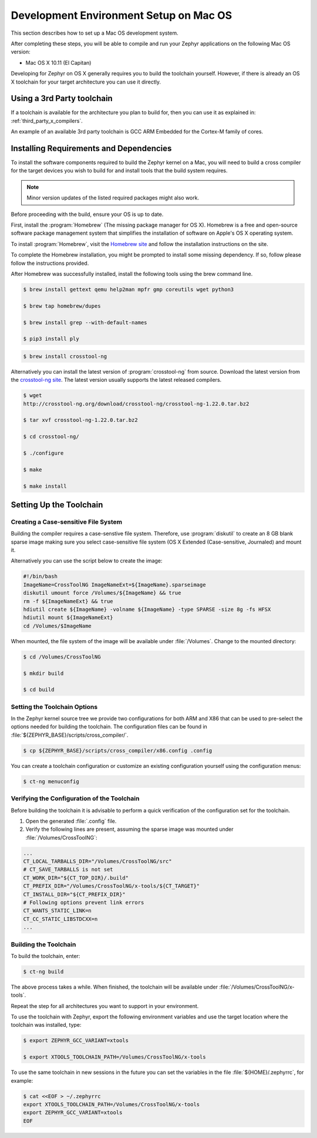 .. _installing_zephyr_mac:

Development Environment Setup on Mac OS
#######################################

This section describes how to set up a Mac OS development system.

After completing these steps, you will be able to compile and run your Zephyr
applications on the following Mac OS version:

* Mac OS X 10.11 (El Capitan)

Developing for Zephyr on OS X generally requires you to build the
toolchain yourself. However, if there is already an OS X toolchain for your
target architecture you can use it directly.

Using a 3rd Party toolchain
***************************

If a toolchain is available for the architecture you plan to build for, then
you can use it as explained in:
:ref:`third_party_x_compilers`.

An example of an available 3rd party toolchain is GCC ARM Embedded for the
Cortex-M family of cores.

.. _mac_requirements:

Installing Requirements and Dependencies
****************************************

To install the software components required to build the Zephyr kernel on a
Mac, you will need to build a cross compiler for the target devices you wish to
build for and install tools that the build system requires.

.. note::
   Minor version updates of the listed required packages might also
   work.

Before proceeding with the build, ensure your OS is up to date.

First, install the :program:`Homebrew` (The missing package manager for
OS X). Homebrew is a free and open-source software package management system
that simplifies the installation of software on Apple's OS X operating
system.

To install :program:`Homebrew`, visit the `Homebrew site`_ and follow the
installation instructions on the site.

To complete the Homebrew installation, you might be prompted to install some
missing dependency. If so, follow please follow the instructions provided.

After Homebrew was successfully installed, install the following tools using
the brew command line.

.. code-block:: console

   $ brew install gettext qemu help2man mpfr gmp coreutils wget python3

   $ brew tap homebrew/dupes

   $ brew install grep --with-default-names

   $ pip3 install ply

.. code-block:: console

   $ brew install crosstool-ng

Alternatively you can install the latest version of :program:`crosstool-ng`
from source. Download the latest version from the `crosstool-ng site`_. The
latest version usually supports the latest released compilers.

.. code-block:: console

   $ wget
   http://crosstool-ng.org/download/crosstool-ng/crosstool-ng-1.22.0.tar.bz2

   $ tar xvf crosstool-ng-1.22.0.tar.bz2

   $ cd crosstool-ng/

   $ ./configure

   $ make

   $ make install

.. _setting_up_mac_toolchain:

Setting Up the Toolchain
************************

Creating a Case-sensitive File System
=====================================

Building the compiler requires a case-senstive file system. Therefore, use
:program:`diskutil` to create an 8 GB blank sparse image making sure you select
case-sensitive file system (OS X Extended (Case-sensitive, Journaled) and
mount it.

Alternatively you can use the script below to create the image:

.. code-block:: bash

   #!/bin/bash
   ImageName=CrossToolNG ImageNameExt=${ImageName}.sparseimage
   diskutil umount force /Volumes/${ImageName} && true
   rm -f ${ImageNameExt} && true
   hdiutil create ${ImageName} -volname ${ImageName} -type SPARSE -size 8g -fs HFSX
   hdiutil mount ${ImageNameExt}
   cd /Volumes/$ImageName

When mounted, the file system of the image will be available under
:file:`/Volumes`. Change to the mounted directory:

.. code-block:: console

   $ cd /Volumes/CrossToolNG

   $ mkdir build

   $ cd build

Setting the Toolchain Options
=============================

In the Zephyr kernel source tree we provide two configurations for
both ARM and X86 that can be used to pre-select the options needed
for building the toolchain.
The configuration files can be found in :file:`${ZEPHYR_BASE}/scripts/cross_compiler/`.

.. code-block:: console

   $ cp ${ZEPHYR_BASE}/scripts/cross_compiler/x86.config .config

You can create a toolchain configuration or customize an existing configuration
yourself using the configuration menus:

.. code-block:: console

   $ ct-ng menuconfig

Verifying the Configuration of the Toolchain
============================================

Before building the toolchain it is advisable to perform a quick verification
of the configuration set for the toolchain.

1. Open the generated :file:`.config` file.

2. Verify the following lines are present, assuming the sparse image was
   mounted under :file:`/Volumes/CrossToolNG`:

.. code-block:: bash

   ...
   CT_LOCAL_TARBALLS_DIR="/Volumes/CrossToolNG/src"
   # CT_SAVE_TARBALLS is not set
   CT_WORK_DIR="${CT_TOP_DIR}/.build"
   CT_PREFIX_DIR="/Volumes/CrossToolNG/x-tools/${CT_TARGET}"
   CT_INSTALL_DIR="${CT_PREFIX_DIR}"
   # Following options prevent link errors
   CT_WANTS_STATIC_LINK=n
   CT_CC_STATIC_LIBSTDCXX=n
   ...

Building the Toolchain
======================

To build the toolchain, enter:

.. code-block:: console

   $ ct-ng build

The above process takes a while. When finished, the toolchain will be available
under :file:`/Volumes/CrossToolNG/x-tools`.

Repeat the step for all architectures you want to support in your environment.

To use the toolchain with Zephyr, export the following environment variables
and use the target location where the toolchain was installed, type:

.. code-block:: console

   $ export ZEPHYR_GCC_VARIANT=xtools

   $ export XTOOLS_TOOLCHAIN_PATH=/Volumes/CrossToolNG/x-tools


To use the same toolchain in new sessions in the future you can set the
variables in the file :file:`${HOME}/.zephyrrc`, for example:

.. code-block:: console

   $ cat <<EOF > ~/.zephyrrc
   export XTOOLS_TOOLCHAIN_PATH=/Volumes/CrossToolNG/x-tools
   export ZEPHYR_GCC_VARIANT=xtools
   EOF

.. _Homebrew site: http://brew.sh/

.. _crosstool-ng site: http://crosstool-ng.org
